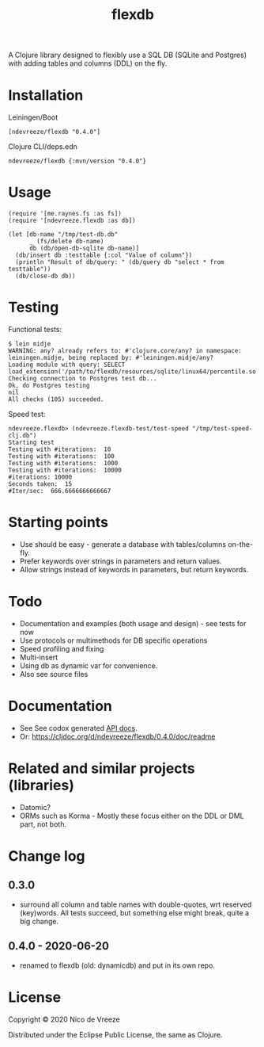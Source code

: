 #+TITLE:flexdb

A Clojure library designed to flexibly use a SQL DB (SQLite and
Postgres) with adding tables and columns (DDL) on the fly.

* Installation
   :PROPERTIES:
   :CUSTOM_ID: installation
   :END:

Leiningen/Boot

#+BEGIN_EXAMPLE
    [ndevreeze/flexdb "0.4.0"]
#+END_EXAMPLE

Clojure CLI/deps.edn

#+BEGIN_EXAMPLE
    ndevreeze/flexdb {:mvn/version "0.4.0"}
#+END_EXAMPLE

[[https://clojars.org/ndevreeze/flexdb][https://img.shields.io/clojars/v/ndevreeze/flexdb.svg]]

* Usage
   :PROPERTIES:
   :CUSTOM_ID: usage
   :END:

#+BEGIN_EXAMPLE
    (require '[me.raynes.fs :as fs])
    (require '[ndevreeze.flexdb :as db])

    (let [db-name "/tmp/test-db.db"
          _ (fs/delete db-name)
          db (db/open-db-sqlite db-name)]
      (db/insert db :testtable {:col "Value of column"})
      (println "Result of db/query: " (db/query db "select * from testtable"))
      (db/close-db db))
#+END_EXAMPLE

* Testing
   :PROPERTIES:
   :CUSTOM_ID: testing
   :END:

Functional tests:

#+BEGIN_EXAMPLE
    $ lein midje
    WARNING: any? already refers to: #'clojure.core/any? in namespace: leiningen.midje, being replaced by: #'leiningen.midje/any?
    Loading module with query: SELECT   load_extension('/path/to/flexdb/resources/sqlite/linux64/percentile.so')
    Checking connection to Postgres test db...
    Ok, do Postgres testing
    nil
    All checks (105) succeeded.
#+END_EXAMPLE

Speed test:

#+BEGIN_EXAMPLE
    ndevreeze.flexdb> (ndevreeze.flexdb-test/test-speed "/tmp/test-speed-clj.db")
    Starting test
    Testing with #iterations:  10
    Testing with #iterations:  100
    Testing with #iterations:  1000
    Testing with #iterations:  10000
    #iterations: 10000
    Seconds taken:  15
    #Iter/sec:  666.6666666666667
#+END_EXAMPLE

* Starting points
   :PROPERTIES:
   :CUSTOM_ID: starting-points
   :END:

-  Use should be easy - generate a database with tables/columns
   on-the-fly.
-  Prefer keywords over strings in parameters and return values.
-  Allow strings instead of keywords in parameters, but return keywords.

* Todo
   :PROPERTIES:
   :CUSTOM_ID: todo
   :END:

-  Documentation and examples (both usage and design) - see tests for
   now
-  Use protocols or multimethods for DB specific operations
-  Speed profiling and fixing
-  Multi-insert
-  Using db as dynamic var for convenience.
-  Also see source files

* Documentation
   :PROPERTIES:
   :CUSTOM_ID: documentation
   :END:

-  See See codox generated
   [[https://ndevreeze.github.io/flexdb/api/index.html][API docs]].
-  Or: https://cljdoc.org/d/ndevreeze/flexdb/0.4.0/doc/readme

* Related and similar projects (libraries)
   :PROPERTIES:
   :CUSTOM_ID: related-and-similar-projects-libraries
   :END:

-  Datomic?
-  ORMs such as Korma - Mostly these focus either on the DDL or DML
   part, not both.

* Change log
** 0.3.0
   :PROPERTIES:
   :CUSTOM_ID: section
   :END:

-  surround all column and table names with double-quotes, wrt reserved
   (key)words. All tests succeed, but something else might break, quite
   a big change.

** 0.4.0 - 2020-06-20
   :PROPERTIES:
   :CUSTOM_ID: section-1
   :END:

-  renamed to flexdb (old: dynamicdb) and put in its own repo.

* License
   :PROPERTIES:
   :CUSTOM_ID: license
   :END:

Copyright © 2020 Nico de Vreeze

Distributed under the Eclipse Public License, the same as Clojure.
